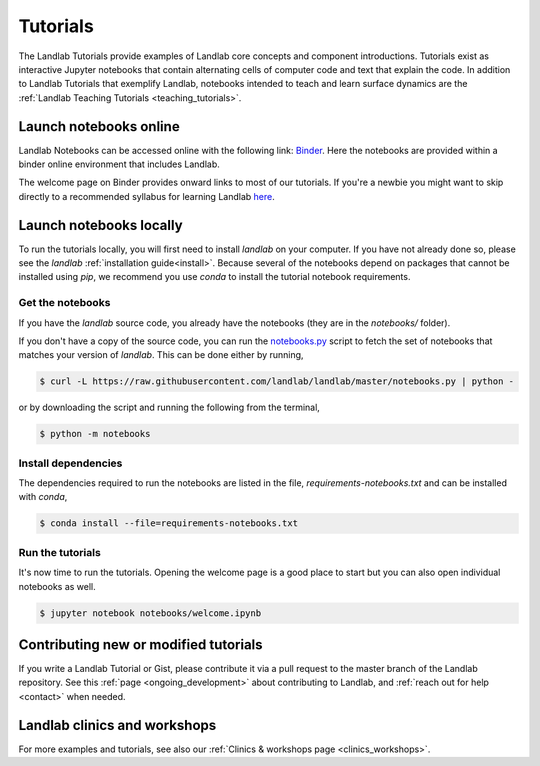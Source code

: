 .. _tutorials:

Tutorials
=========

The Landlab Tutorials provide examples of Landlab core concepts and component
introductions. Tutorials exist as interactive Jupyter notebooks that contain
alternating cells of computer code and text that explain the code. In addition
to Landlab Tutorials that exemplify Landlab, notebooks intended to teach and
learn surface dynamics are the
:ref:`Landlab Teaching Tutorials <teaching_tutorials>`.

Launch notebooks online
-----------------------

Landlab Notebooks can be accessed online with the following link:
`Binder <https://mybinder.org/v2/gh/landlab/landlab/release?filepath=notebooks/welcome.ipynb>`_.
Here the notebooks are provided within a binder online environment that
includes Landlab.

The welcome page on Binder provides onward links to most of our tutorials.
If you're a newbie you might want to skip directly to a recommended syllabus
for learning Landlab
`here <https://mybinder.org/v2/gh/landlab/landlab/release?filepath=notebooks/tutorials/syllabus.ipynb>`_.

Launch notebooks locally
------------------------

To run the tutorials locally, you will first need to install *landlab*
on your computer. If you have not already done so, please see the *landlab*
:ref:`installation guide<install>`.
Because several of the notebooks depend on packages that cannot be
installed using *pip*, we recommend you use *conda* to install the
tutorial notebook requirements.

Get the notebooks
`````````````````

If you have the *landlab* source code, you already have the notebooks (they are
in the *notebooks/* folder).

If you don't have a copy of the source code, you can run the
`notebooks.py`_
script to fetch the set of notebooks that matches your version of *landlab*.
This can be done either by running,

.. code-block:: bash

   $ curl -L https://raw.githubusercontent.com/landlab/landlab/master/notebooks.py | python -

or by downloading the script and running the following from the terminal,

.. code-block:: bash

   $ python -m notebooks

.. _notebooks.py: https://github.com/landlab/landlab/blob/master/notebooks.py

Install dependencies
````````````````````

The dependencies required to run the notebooks are listed in the file, *requirements-notebooks.txt*
and can be installed with *conda*,

.. code-block:: bash

   $ conda install --file=requirements-notebooks.txt


Run the tutorials
`````````````````

It's now time to run the tutorials. Opening the welcome page is a good place to start
but you can also open individual notebooks as well.

.. code-block:: bash

    $ jupyter notebook notebooks/welcome.ipynb


Contributing new or modified tutorials
--------------------------------------

If you write a Landlab Tutorial or Gist, please contribute it via a pull request
to the master branch of the Landlab repository. See this
:ref:`page <ongoing_development>` about contributing to Landlab, and
:ref:`reach out for help <contact>` when needed.

Landlab clinics and workshops
-----------------------------

For more examples and tutorials, see also our :ref:`Clinics & workshops
page <clinics_workshops>`.
